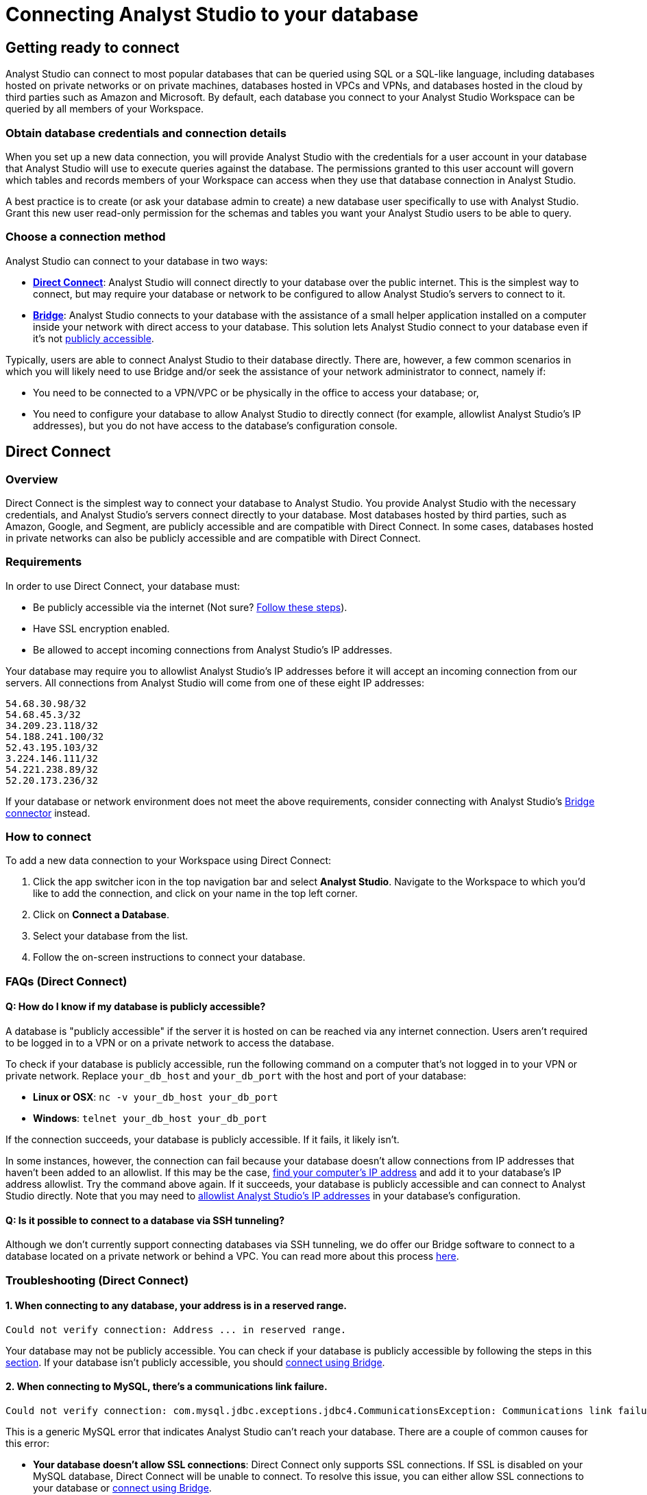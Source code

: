 = Connecting Analyst Studio to your database
:categories: ["Connect your database"]
:categories_weight: 10
:date: 2021-04-09
:description: Learn how Analyst Studio connects.
:ogdescription: Learn how Analyst Studio connects.
:page-layout: default-cloud
:path: /articles/connecting-mode-to-your-database
:product: Analyst Studio
:jira: SCAL-219400

== Getting ready to connect

{product} can connect to most popular databases that can be queried using SQL or a SQL-like language, including databases hosted on private networks or on private machines, databases hosted in VPCs and VPNs, and databases hosted in the cloud by third parties such as Amazon and Microsoft.
By default, each database you connect to your {product} Workspace can be queried by all members of your Workspace.

=== Obtain database credentials and connection details

When you set up a new data connection, you will provide {product} with the credentials for a user account in your database that {product} will use to execute queries against the database.
The permissions granted to this user account will govern which tables and records members of your Workspace can access when they use that database connection in {product}.

A best practice is to create (or ask your database admin to create) a new database user specifically to use with {product}.
Grant this new user read-only permission for the schemas and tables you want your {product} users to be able to query.

=== Choose a connection method

{product} can connect to your database in two ways:

* *<<direct-connect,Direct Connect>>*: {product} will connect directly to your database over the public internet.
This is the simplest way to connect, but may require your database or network to be configured to allow {product}'s servers to connect to it.
* *<<bridge,Bridge>>*: {product} connects to your database with the assistance of a small helper application installed on a computer inside your network with direct access to your database.
This solution lets {product} connect to your database even if it's not <<how-do-i-know-if-my-database-is-publicly-accessible,publicly accessible>>.

Typically, users are able to connect {product} to their database directly.
There are, however, a few common scenarios in which you will likely need to use Bridge and/or seek the assistance of your network administrator to connect, namely if:

* You need to be connected to a VPN/VPC or be physically in the office to access your database;
or,
* You need to configure your database to allow {product} to directly connect (for example, allowlist {product}'s IP addresses), but you do not have access to the database's configuration console.

[#direct-connect]
== Direct Connect

=== Overview

Direct Connect is the simplest way to connect your database to {product}.
You provide {product} with the necessary credentials, and {product}'s servers connect directly to your database.
Most databases hosted by third parties, such as Amazon, Google, and Segment, are publicly accessible and are compatible with Direct Connect.
In some cases, databases hosted in private networks can also be publicly accessible and are compatible with Direct Connect.

[#requirements]
=== Requirements

In order to use Direct Connect, your database must:

* Be publicly accessible via the internet (Not sure?
<<how-do-i-know-if-my-database-is-publicly-accessible,Follow these steps>>).
* Have SSL encryption enabled.
* Be allowed to accept incoming connections from {product}'s IP addresses.

Your database may require you to allowlist {product}'s IP addresses before it will accept an incoming connection from our servers.
All connections from {product} will come from one of these eight IP addresses:

`54.68.30.98/32` +
`54.68.45.3/32` +
`34.209.23.118/32` +
`54.188.241.100/32` +
`52.43.195.103/32` +
`3.224.146.111/32` +
`54.221.238.89/32` +
`52.20.173.236/32`

If your database or network environment does not meet the above requirements, consider connecting with {product}'s <<bridge,Bridge connector>> instead.

=== How to connect

To add a new data connection to your Workspace using Direct Connect:

. Click the app switcher icon in the top navigation bar and select *{product}*. Navigate to the Workspace to which you'd like to add the connection, and click on your name in the top left corner.
. Click on *Connect a Database*.
. Select your database from the list.
. Follow the on-screen instructions to connect your database.

[#faqs]
=== FAQs (Direct Connect)

[#how-do-i-know-if-my-database-is-publicly-accessible]
[discrete]
==== *Q: How do I know if my database is publicly accessible?*

A database is "publicly accessible" if the server it is hosted on can be reached via any internet connection.
Users aren't required to be logged in to a VPN or on a private network to access the database.

To check if your database is publicly accessible, run the following command on a computer that's not logged in to your VPN or private network.
Replace `your_db_host` and `your_db_port` with the host and port of your database:

* *Linux or OSX*: `nc -v your_db_host  your_db_port`
* *Windows*: `telnet your_db_host  your_db_port`

If the connection succeeds, your database is publicly accessible.
If it fails, it likely isn't.

In some instances, however, the connection can fail because your database doesn't allow connections from IP addresses that haven't been added to an allowlist.
If this may be the case, link:http://askubuntu.com/questions/95910/command-for-determining-my-public-ip[find your computer's IP address,window=_blank] and add it to your database's IP address allowlist.
Try the command above again.
If it succeeds, your database is publicly accessible and can connect to {product} directly.
Note that you may need to <<requirements,allowlist {product}'s IP addresses>> in your database's configuration.

[discrete]
==== *Q: Is it possible to connect to a database via SSH tunneling?*

Although we don't currently support connecting databases via SSH tunneling, we do offer our Bridge software to connect to a database located on a private network or behind a VPC.
You can read more about this process <<bridge,here>>.

[#troubleshooting]
=== Troubleshooting (Direct Connect)

[discrete]
==== *1. When connecting to any database, your address is in a reserved range.*

[source,plaintext]
----
Could not verify connection: Address ... in reserved range.
----

Your database may not be publicly accessible.
You can check if your database is  publicly accessible by following the steps in this <<how-do-i-know-if-my-database-is-publicly-accessible,section>>.
If your database isn't publicly accessible, you should <<bridge,connect using Bridge>>.

[discrete]
==== *2. When connecting to MySQL, there's a communications link failure.*

[source,plaintext]
----
Could not verify connection: com.mysql.jdbc.exceptions.jdbc4.CommunicationsException: Communications link failure. The last packet sent successfully to the server was 0 milliseconds ago. The driver has not received any packets from the server.
----

This is a generic MySQL error that indicates {product} can't reach your database.
There are a couple of common causes for this error:

* *Your database doesn't allow SSL connections*: Direct Connect only supports SSL connections.
If SSL is disabled on your MySQL database, Direct Connect will be unable to connect.
To resolve this issue, you can either allow SSL connections to your database or <<bridge,connect using Bridge>>.
* *Your MySQL database isn't configured to allow external connections*: Check the configuration file at `/etc/mysql/my.cnf`.
If the `bind_address` is set to `127.0.0.1`, your database will only allow connections from your local machine.
To allow external connections--which is required for connecting to {product}--change the bind address to `0.0.0.0`.

[discrete]
==== *3. When connecting to Redshift, it says we're having trouble verifying your connection.*

[source,plaintext]
----
Could not verify connection: We're having trouble verifying your connection. Please check that the hostname and port are correct and that your firewall is configured to allow connections from Mode.
----

This is a generic error that indicates {product} can't reach your Redshift database.
There are a couple of common causes for this error:

* *Your Redshift security group or VPC security doesn't allow connections from {product}'s IP addresses*: If your Redshift is in a security group, you must configure that security group to allow connections from {product}'s IP addresses.
Note that if your Redshift is in a VPC, the VPC may also be part of a security group that's distinct from the Redshift security group.
This VPC security group must also allow connections from {product}.
See this <<requirements,article>> about which IP addresses to allowlist, this xref:analyst-studio-supported-databases.adoc#amazon-redshift[article] for how to configure security groups in your Redshift instance, and this link:http://docs.aws.amazon.com/redshift/latest/mgmt/working-with-security-groups.html[article,window=_blank] for more information on security settings for Redshift.
* *Use a Redshift host name rather than the IP address*: Redshift host names are often formatted like this: `examplecluster.abc123xyz789.us-west-2.redshift.amazonaws.com`.
Try using a host of this format rather than an IP address.
This host can be found in the middle of the JDBC URL, which typically matches the following format: `jdbc:redshift://examplecluster.abc123xyz789.us-west-2.redshift.amazonaws.com:5439/dev`.

[discrete]
==== *4. When connecting to BigQuery, it says we couldn't verify your connection.*

[source,plaintext]
----
Could not verify connection: com.modeanalytics.jdbc.bigquery.BQSQLException: toDerInputStream rejects tag type 123
----

This error occurs if you try to connect with a JSON key rather than a P12 key.
When completing the last step of setting up your <<requirements,BigQuery connection>>, double-check that you're using a P12 key.

[discrete]
==== *5. I get a connection error that says "The server does not support SSL".*

This means that your database does not have SSL configured.
To ensure your data remains secure, <<direct-connect,Direct Connect>> doesn't support connecting unless your database allows encrypted connections.
To enable SSL, please refer to your database's website for information on how to configure TLS/SSL for your database.

If you don't want to or can't enable SSL, you can connect your database to {product} using <<bridge,Bridge>>.
Though Bridge connections use transport encryption by default, you can disable it by clicking the green "*turn off transport encryption*" link when setting up Bridge.

[.bordered]
image::transport_off.jpg[Transport encryption]

"Publicly accessible" databases aren't databases that can be queried by anyone in the general public--nearly all "publicly accessible" databases still require passwords and encrypted connections.
Instead, "publicly accessible" means that the database can be reached via any internet connection.
Users aren't required to be logged in to a VPN or on a private network to access the database.

The easiest way to check if your databases is publicly accessible is to run the following command on a computer that's not logged in to your VPN or private network.
Replace `host` and `port` with the host and port of your database:

[source,bash]
----
nc -v host port
----

If the connection succeeds, your database is publicly accessible.
If it fails, it likely isn't.

In some instances, however, the connection can fail because your database doesn't allow connections from IP addresses that haven't been added to an allowlist.
If this may be the case, link:http://askubuntu.com/questions/95910/command-for-determining-my-public-ip[find your computer's IP address,window=_blank] and add it to your database's IP address allowlist.
Try the command above again.
If it succeeds, your database is publicly accessible and can connect to {product} directly, provided that the <<requirements,appropriate IP addresses are allowlisted>>.

[#bridge]
== Bridge

=== Overview

Typically, users will connect {product} directly to their database.
However, there are many situations in which directly connecting {product} to your database is not possible, or modifying the configuration of your VPN/firewall is not practical or desirable.
For these cases, {product} offers an application ("the Bridge connector") to coordinate communication between {product} and your databases.
The Bridge connector is easy to install, configure, and maintain.

The Bridge connector can run on a computer or virtual machine within your organization's VPN or firewall.
{product} also supports running the Bridge connector inside a Docker container.

When you write and run a query in {product}, the Bridge facilitates the connection to your database.
The query is executed by your database using the user credentials you provide when setting up {product}.
Once complete, Bridge sends data back to {product}, so you can visualize and share the results.

=== Requirements

To install and configure Bridge, you must have sufficient (typically local administrative) privileges on the host computer.
You must also have access within {product} to connect data sources for your Workspace.

Bridge connects to {product} by making outbound TCP connections on the following ports:

* HTTPS/443
* TCP/8444

You can run {product}'s Bridge connector <<run-bridge-as-a-docker-container,as a container>> on any Linux host running Docker engine.

You can also <<install-bridge-with-mode,install the Bridge connector>> on any computer running any of the following supported operating systems:

* macOS 10.11 or later.
* Windows 10 or Windows Server 2012 R2 or later.
* Most 64-bit Linux distributions, including:
 ** Ubuntu 14.04 16.04 18.04 20.04 LTS.
 ** Fedora 27, 28, 29.
 ** CentOS 6, 7.
 ** Debian 8.0, 9.0.
 ** {blank} {support-url} can provide a generic tarball for many other 64-bit Linux systems.

TIP: When connecting to a database in AWS, most customers will run Bridge in an EC2 virtual machine. In these cases, you should set up a 64-bit EC2 instance running Linux that can both connect to your Redshift/RDS cluster and can connect to modeanalytics.com on ports 443 and 8444.

NOTE:  If you are installing via the non-Docker approach, please reach out to {support-url} to help complete the Bridge setup.

[#install-bridge-with-mode]
=== Install Bridge with {product}

These instructions assume that you meet <<requirements,the requirements>> and would like to install {product}'s Bridge connector on a host computer you administer.

Our system packages will install Bridge and configure the system to run Bridge via the system's service manager.
Bridge's <<where-is-the-bridge-configuration-file-saved,configuration file>> 'bridge.json' contains a credential and should be kept secret when incorporating it into configuration management systems.

. In the upper left corner of your Workspace's {product} home page, expand the menu under your name, and select *Connect a Database* from the dropdown.
+
[.bordered]
image::connect-a-database-2021.png[Settings Dropdown]

. Click on the type of database you want to connect to {product}.
+
[.bordered]
image::select-db.png[Select a Database]

. Click on the 'Bridge connector' link above the connections details form.
+
[.bordered]
image::bridge-enter-creds.png[Enter Credentials]

. To install Bridge for the first time, click on the *'connect a new bridge'* link.
+
[.bordered]
image::connect-a-new-bridge.png[Connect a New Bridge]

. Select the operating system of your host computer and follow the onscreen prompts to copy and execute statements in the command line.
+
[.bordered]
image::select-os.png[Choose your OS]

. Once Bridge is installed and running, click *Next*.
. You will be returned to the database credentials page, where you should see that the database will be connecting through your newly-installed Bridge connector.
+
[.bordered]
image::bridge-back-to-DB-creds.png[Back to Credentials]

. Fill out your database credentials and click '*Connect*.'

[#run-bridge-as-a-docker-container]
=== Run Bridge in a Docker container

These instructions assume you meet <<requirements,the requirements>> and would like to run {product}'s Bridge connector in a Docker container.

[discrete]
==== Generate Bridge credentials

. In the upper left corner of your Workspace's {product} home page, expand the menu under your name, and select *Workspace Settings* from the dropdown.
+
[.bordered]
image::workspace-settings.png[Organization Settings]

. In the left navigation, under *Data*, select *Bridge Connectors*.
+
[.bordered]
image::data-bridge-connectors.png[Under Bridge Connectors]

. Enter a descriptive name for your Bridge connector and press *Create bridge*.
You will be able to edit this in the future.
+
[.bordered]
image::name-bridge.png[Create New Bridge]

. A panel will display a confirmation that the named Bridge was created and the credentials for that Bridge are displayed.
+
[.bordered]
image::configuration-with-ENV-variables.png[Bridge Display Panel]

. <<where-in-mode-can-i-view-the-password-token-secret-for-the-bridge-connector-that-i-created,Copy the configuration with ENV variables>>. Save these to create a new configuration file for the Bridge connector.
We recommend naming the file `/etc/mode-bridge.env` on the host where you want to install Bridge.

[discrete]
==== Run Bridge in Docker

. Pull the https://hub.docker.com/r/modeanalytics/bridge-client[latest Docker image] from DockerHub using the command `docker pull modeanalytics/bridge-client` from a terminal.
. Run the following command to download, create, and start your Bridge connector: `docker run --env-file /etc/mode-bridge.env --name mode-bridge modeanalytics/bridge-client:[Dockerfile Version]`.
. Verify that your Bridge connector has been configured correctly. +
Inspect the logs for any error messages by running the following command: `docker logs --tail 30 mode-bridge`. If you discover you need to make any corrections to your configuration file, edit the file and then restart your container to apply the changes by running the following command: `docker restart mode-bridge`.

[discrete]
==== Connect your database via Bridge

. In the upper left corner of your Workspace's {product} home page, expand the menu under your name, and select *Connect a Database* from the dropdown.
+
[.bordered]
image::connect-a-database-2021.png[Connect a Database]

. Click on the type of database you want to connect to {product}.
+
[.bordered]
image::select-db.png[Select a database]

. Click on the 'Bridge connector' link above the connections details form.
+
[.bordered]
image::bridge-enter-creds.png[Enter Credentials]

. Select the name of the Bridge connector running in Docker.
+
[.bordered]
image::select-bridge-connector.png[Choose a Bridge]

. You will be returned to the database credentials page, where you should see that the database will be connecting through your Bridge connector.
+
[.bordered]
image::bridge-back-to-DB-creds.png[Return to Credentials]

[#faqs-bridge]
=== FAQs (Bridge)

[discrete]
==== *Q: Do I need to run several Bridge connectors to connect {product} to several databases?*

No.
A single Bridge connector can support multiple databases.

[discrete]
==== *Q: What data does the Bridge connector have access to?*

The Bridge connector provides a tunnel through which {product}'s platform can connect to your database(s).
The connection between the Bridge and {product} is fully encrypted.
The Bridge connector stores only its own configuration.
There is no caching or database driver in the Bridge.
No database credentials, queries, or query results are stored within the connector.

[discrete]
==== *Q: What happens if I disable transport encryption?*

Some older databases either do not support or have not been configured to support transport encryption.
To enable customers to connect {product} to these databases, we support disabling transport encryption, but only when connecting via the Bridge.

If you disable transport encryption when configuring the Bridge connector, this will disable the encrypted connections between the computer running the Bridge connector and your database.
However, all communication between the computer running Bridge and {product} will still be fully encrypted.

[discrete]
==== *Q: How can I replace an existing Bridge connection?*

To replace an existing Bridge connection, first remove the existing Bridge from {product}.

. Click on your avatar in the upper left.
. Select *Settings* from the dropdown.
. Click on *Bridges* under the appropriate Workspace name.
. Remove the Bridge from that page.

Next, add the new database.

. Click on your avatar in the upper left.
. Select *Connect a database* from the dropdown.
. Click on the *Database on a Private Network* tab.
. Select the appropriate database type.

The next page should prompt you to install Bridge.
Because you already have Bridge installed, skip to the final step that asks you to run `mode-bridge setup`.
On the machine where you're running Bridge, *add* `-replace` *to the command listed and run the entire command*.
The new command should look like this:

----
 mode-bridge-setup -replace -init BIG_BLOG
----

Finally, <<how-do-i-stop-or-start-the-bridge-connector,restart the Bridge application>>.

[discrete]
==== *Q: Where does the Bridge Connector install?*

Bridge will install in one of the following locations, depending on which operating system the host computer is using.
To install and configure Bridge, you must have sufficient (typically local administrative) privileges on the host computer.

|===
| OS | Install Directory | Log File

| *Linux*
| `/opt/mode/bridge<`
| `/opt/mode/bridge/bridge.log`

| *OS X*
| `/usr/local/mode/bin<`
| `~/.modeanalytics/bridge.log`

| *Windows*
| `C:\Program Files\Mode Analytics\Bridge Connector\`
a| link:https://technet.microsoft.com/en-us/library/aa997769(v=exchg.65).aspx[Windows Event Viewer,window=_blank]
|===

[#where-is-the-bridge-configuration-file-saved]
[discrete]
==== *Q: Where is the Bridge configuration file saved?*

You can locate the configuration file using the following OS-specific paths:

* Linux: `/opt/mode/Bridge/conf/Bridge.json`
* Mac: `$HOME/.modeanalytics/Bridge.json`
* Windows: `C:\Program Files\Mode Analytics\Bridge Connector\Bridge.json`

[#how-do-i-stop-or-start-the-bridge-connector]
[discrete]
==== *Q: How do I stop or start the Bridge connector?*

The commands to start or stop Bridge vary across operating systems.
If you don't see commands listed for your system below, please xref:analyst-studio-contact-us.adoc[contact our success team].

|===
| OS | Stop Bridge | Start Bridge

| *OSX*
| `launchctl stop com.modeanalytics.bridge`
| `launchctl start com.modeanalytics.bridge`

| *Ubuntu*
| `sudo stop mode-bridge`
| `sudo start mode-bridge`

| *Ubuntu 16.04*
| `sudo systemctl stop mode-bridge`
| `sudo systemctl start mode-bridge`

| *UCentOS*
| `sudo /etc/init.d/mode-bridge stop`
| `sudo /etc/init.d/mode-bridge start`

| *CentOS 7+*
| `sudo systemctl stop mode-bridge`
| `sudo systemctl start mode-bridge`

| *Linux*
| `/etc/init.d/mode-bridge stop`
| `/etc/init.d/mode-bridge start`

| *Windows*
a| link:http://www.thewindowsclub.com/open-windows-services[Windows Services Manager,window=_blank]
a| link:http://www.thewindowsclub.com/open-windows-services[Windows Services Manager,window=_blank]
|===

[#where-in-mode-can-i-view-the-password-token-secret-for-the-bridge-connector-that-i-created]
[discrete]
==== *Q: Where in {product} can I view the password (token secret) for the Bridge connector that I created?*

The token's secret is a protected string and is not visible in the {product} UI after initial creation.
If the configuration files displayed were not copied or saved somewhere by the user, they should be considered lost forever.
We recommend deleting this bridge and creating a new one.

[discrete]
==== *Q: How do I know the Bridge connector is running correctly in Docker?*

To verify that your Bridge connector has been configured correctly, you can inspect the logs for any error messages by running the following command:

`docker logs --tail 30 mode-bridge`

If you discover you need to make any corrections to your configuration file, edit the file and then restart your container to apply the changes by running the following command:

`docker restart mode-bridge`

[#troubleshooting-bridge]
=== Troubleshooting (Bridge)

[discrete]
==== *1. When connecting to any database, Bridge says it could not verify the connection.*

You may see several error messages that say Bridge could not verify the connection.

[source,plaintext]
----
Could not verify connection: please try again.
----

[source,plaintext]
----
Could not verify connection: We're having trouble verifying your connection. Please check that the hostname and port are correct and that your firewall is configured to allow connections from Mode.
----

This error indicates that {product} could reach your Bridge connector, but Bridge couldn't reach your database.

You may see this error if your database credentials are invalid.
As a first step, check the credentials and try again.
Note that if your database doesn't have a password, entering any password should fix this error.

If you're sure the credentials are correct, these errors can also occur when Bridge is installed on a machine that can't access your database.
Importantly, this error occurs from the perspective of the machine running Bridge, not necessarily from your computer or from {product}'s servers.
Most commonly, this error occurs when your database is accessible only to computers inside a VPN.
If you installed Bridge on a computer outside your VPN, or if the computer is not currently logged in to the VPN, Bridge won't be able to connect to your database.

You can test if the machine running Bridge has access to the database by running this command on the machine running Bridge:

* *Linux or OSX*: `nc -v your_db_host  your_db_port`
* *Windows*: `telnet your_db_host  your_db_port`

If the command succeeds, the computer has access to the database.
You can contact {support-url} for further assistance.

If the command fails, the computer running Bridge doesn't have access to the database.
To fix this, you should either install Bridge on a machine that has access or adjust your network settings so that the machine running Bridge has access to your database.

[discrete]
==== *2. When connecting to any database, Bridge says it could not verify the connection and that there was a problem connecting to your Bridge Connector.*

[source,plaintext]
----
Could not verify connection: There was a problem connecting to your Bridge Connector.
----

This error indicates that {product} couldn't reach your Bridge connector.

First, check if Bridge is running with the command listed below.

* *Linux or OSX:* `ps aux | grep mode-bridge`
* *Windows:* Look in Service Manager to see if Bridge is running.

If Bridge is not running, <<how-do-i-stop-or-start-the-bridge-connector,restart the Bridge application>>.

If Bridge is running, {product} may not be able to reach Bridge because the ports that Bridge connects over are closed.
Bridge connects to {product} over outbound port 8444.
You can confirm that the port is open for Bridge by running these commands on the computer running Bridge.

* *For Linux or OSX*:
+
[source,bash]
----
  nc -v cat-gin-flower.bridge.modeanalytics.com 8444
----

* *Windows*:
+
[source,plaintext]
----
  telnet cat-gin-flower.bridge.modeanalytics.com 8444
----

If these commands fail, you must open the outbound port on your network and on the computer running Bridge.

If the port is open and you still see this error, your Bridge config file may not match what Bridge is looking for.
If you have made manual changes to the config file, either revert your custom changes and try connecting again, or contact {support-url} for additional help.

[discrete]
==== *3. When installing Bridge on Windows, Bridge is unable to write to `config.json`.*

[source,plaintext]
----
Unable to write to ...\config.json
----

This error typically occurs when you attempt to install Bridge without the proper permissions.
To resolve, open an instance of PowerShell with elevated privileges (Run as Administrator) and use that instance to install Bridge.

== Security

{product} supports TLS/SSL (Transport Layer Security/Secure Socket Layer) for encrypting communication with your database.
This type of security, which encrypts data while it's in transit, is commonly referred to as transport encryption.

For additional auditing, {product} tags each query with additional metadata which will appear in the database system logs:

* The {product} username and email address of the user running the query.
* A link to that query in {product}, which includes the time the query was run and the exact Dataset returned.

////
At {product}, we take security very seriously.
Learn more about link:https://mode.com/security/[{product}'s approach to security,window=_blank].
////
